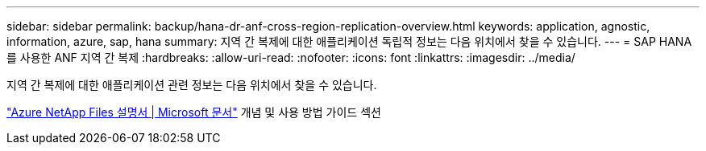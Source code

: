 ---
sidebar: sidebar 
permalink: backup/hana-dr-anf-cross-region-replication-overview.html 
keywords: application, agnostic, information, azure, sap, hana 
summary: 지역 간 복제에 대한 애플리케이션 독립적 정보는 다음 위치에서 찾을 수 있습니다. 
---
= SAP HANA를 사용한 ANF 지역 간 복제
:hardbreaks:
:allow-uri-read: 
:nofooter: 
:icons: font
:linkattrs: 
:imagesdir: ../media/


[role="lead"]
지역 간 복제에 대한 애플리케이션 관련 정보는 다음 위치에서 찾을 수 있습니다.

link:https://docs.microsoft.com/en-us/azure/azure-netapp-files/["Azure NetApp Files 설명서 | Microsoft 문서"^] 개념 및 사용 방법 가이드 섹션
